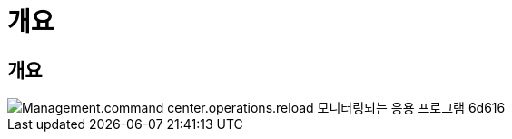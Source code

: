 = 개요




== 개요

image::Management.command_center.operations.reload_monitored_applications-6d616.png[Management.command center.operations.reload 모니터링되는 응용 프로그램 6d616]
